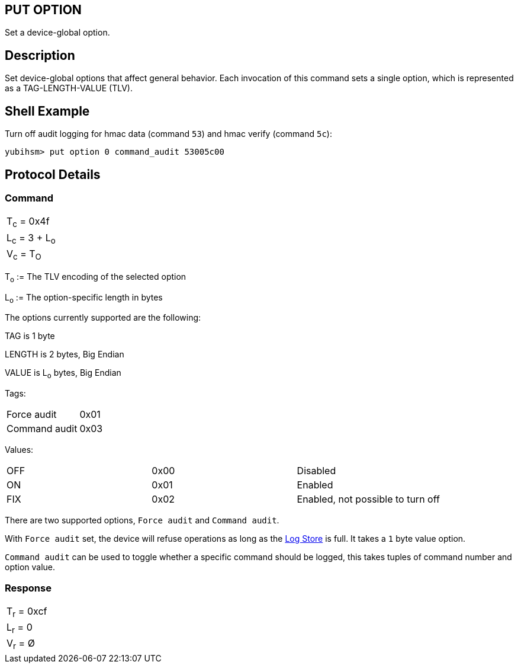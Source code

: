 == PUT OPTION

Set a device-global option.

== Description

Set device-global options that affect general behavior. Each invocation
of this command sets a single option, which is represented as a
TAG-LENGTH-VALUE (TLV).

== Shell Example

Turn off audit logging for hmac data (command `53`) and hmac verify (command `5c`):

  yubihsm> put option 0 command_audit 53005c00

== Protocol Details

=== Command

|===============
|T~c~ = 0x4f
|L~c~ = 3 + L~o~
|V~c~ = T~O~
|===============

T~o~ := The TLV encoding of the selected option

L~o~ := The option-specific length in bytes

The options currently supported are the following:

TAG is 1 byte

LENGTH is 2 bytes, Big Endian

VALUE is L~o~ bytes, Big Endian

Tags:
|===
|Force audit | 0x01
|Command audit | 0x03
|===

Values:
|===
|OFF | 0x00 | Disabled
|ON  | 0x01 | Enabled
|FIX | 0x02 | Enabled, not possible to turn off
|===

There are two supported options, `Force audit` and `Command audit`.

With `Force audit` set, the device will refuse operations as long as
the link:../Concepts/Logs.adoc[Log Store] is full. It takes a `1` byte
value option.

`Command audit` can be used to toggle whether a specific
command should be logged, this takes tuples of command number and option
value.

=== Response

|===========
|T~r~ = 0xcf
|L~r~ = 0
|V~r~ = Ø
|===========
